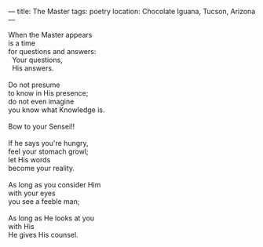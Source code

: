 :PROPERTIES:
:ID:       F1B6B60A-06D8-4EC0-809E-B06DB9F678D4
:SLUG:     the-master
:END:
---
title: The Master
tags: poetry
location: Chocolate Iguana, Tucson, Arizona
---

#+BEGIN_VERSE
When the Master appears
is a time
for questions and answers:
  Your questions,
  His answers.

Do not presume
to know in His presence;
do not even imagine
you know what Knowledge is.

Bow to your Sensei!!

If he says you're hungry,
feel your stomach growl;
let His words
become your reality.

As long as you consider Him
with your eyes
you see a feeble man;

As long as He looks at you
with His
He gives His counsel.
#+END_VERSE
